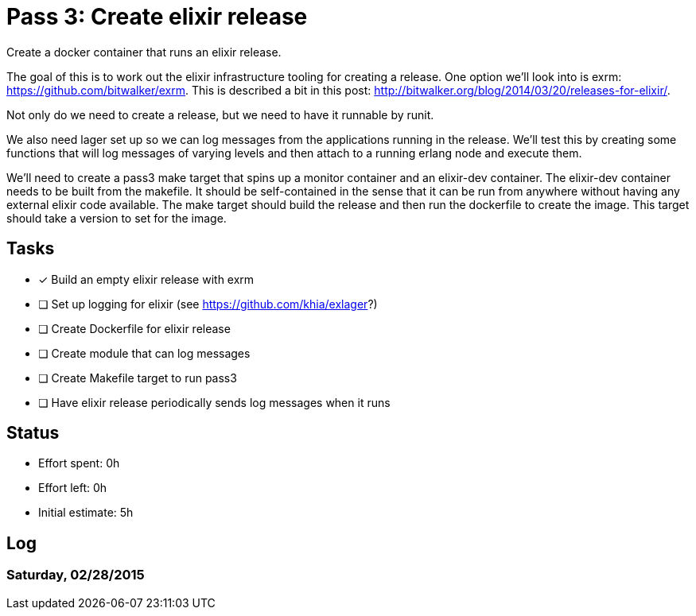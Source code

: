 = Pass 3: Create elixir release

Create a docker container that runs an elixir release.

The goal of this is to work out the elixir infrastructure tooling for
creating a release. One option we'll look into is exrm:
https://github.com/bitwalker/exrm. This is described a bit in this
post: http://bitwalker.org/blog/2014/03/20/releases-for-elixir/.

Not only do we need to create a release, but we need to have it
runnable by runit.

We also need lager set up so we can log messages from the applications
running in the release. We'll test this by creating some functions
that will log messages of varying levels and then attach to a running
erlang node and execute them.

We'll need to create a pass3 make target that spins up a monitor
container and an elixir-dev container. The elixir-dev container needs
to be built from the makefile. It should be self-contained in the
sense that it can be run from anywhere without having any external
elixir code available. The make target should build the release and
then run the dockerfile to create the image. This target should take a
version to set for the image.


== Tasks
- [x] Build an empty elixir release with exrm
- [ ] Set up logging for elixir (see https://github.com/khia/exlager?)
- [ ] Create Dockerfile for elixir release
- [ ] Create module that can log messages
- [ ] Create Makefile target to run pass3
- [ ] Have elixir release periodically sends log messages when it runs

== Status
- Effort spent: 0h
- Effort left: 0h
- Initial estimate: 5h

== Log

=== Saturday, 02/28/2015

----
----
